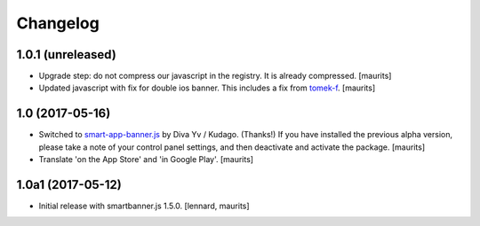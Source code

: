 Changelog
=========


1.0.1 (unreleased)
------------------

- Upgrade step: do not compress our javascript in the registry.
  It is already compressed.  [maurits]

- Updated javascript with fix for double ios banner.
  This includes a fix from `tomek-f <https://github.com/kudago/smart-app-banner/pull/80>`_.
  [maurits]


1.0 (2017-05-16)
----------------

- Switched to `smart-app-banner.js <https://github.com/kudago/smart-app-banner>`_ by Diva Yv / Kudago.  (Thanks!)
  If you have installed the previous alpha version, please take a note of your control panel settings,
  and then deactivate and activate the package.
  [maurits]

- Translate 'on the App Store' and 'in Google Play'.  [maurits]


1.0a1 (2017-05-12)
------------------

- Initial release with smartbanner.js 1.5.0.
  [lennard, maurits]
